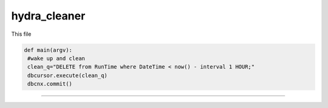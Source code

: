 hydra_cleaner
==============

This file

.. code-block:: python

   def main(argv):
    #wake up and clean
    clean_q="DELETE from RunTime where DateTime < now() - interval 1 HOUR;"
    dbcursor.execute(clean_q)
    dbcnx.commit()
-----------------------
